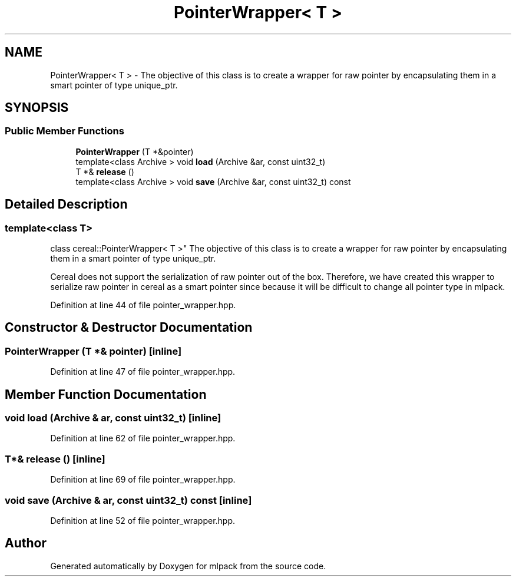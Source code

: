 .TH "PointerWrapper< T >" 3 "Sun Aug 22 2021" "Version 3.4.2" "mlpack" \" -*- nroff -*-
.ad l
.nh
.SH NAME
PointerWrapper< T > \- The objective of this class is to create a wrapper for raw pointer by encapsulating them in a smart pointer of type unique_ptr\&.  

.SH SYNOPSIS
.br
.PP
.SS "Public Member Functions"

.in +1c
.ti -1c
.RI "\fBPointerWrapper\fP (T *&pointer)"
.br
.ti -1c
.RI "template<class Archive > void \fBload\fP (Archive &ar, const uint32_t)"
.br
.ti -1c
.RI "T *& \fBrelease\fP ()"
.br
.ti -1c
.RI "template<class Archive > void \fBsave\fP (Archive &ar, const uint32_t) const"
.br
.in -1c
.SH "Detailed Description"
.PP 

.SS "template<class T>
.br
class cereal::PointerWrapper< T >"
The objective of this class is to create a wrapper for raw pointer by encapsulating them in a smart pointer of type unique_ptr\&. 

Cereal does not support the serialization of raw pointer out of the box\&. Therefore, we have created this wrapper to serialize raw pointer in cereal as a smart pointer since because it will be difficult to change all pointer type in mlpack\&. 
.PP
Definition at line 44 of file pointer_wrapper\&.hpp\&.
.SH "Constructor & Destructor Documentation"
.PP 
.SS "\fBPointerWrapper\fP (T *& pointer)\fC [inline]\fP"

.PP
Definition at line 47 of file pointer_wrapper\&.hpp\&.
.SH "Member Function Documentation"
.PP 
.SS "void load (Archive & ar, const uint32_t)\fC [inline]\fP"

.PP
Definition at line 62 of file pointer_wrapper\&.hpp\&.
.SS "T*& release ()\fC [inline]\fP"

.PP
Definition at line 69 of file pointer_wrapper\&.hpp\&.
.SS "void save (Archive & ar, const uint32_t) const\fC [inline]\fP"

.PP
Definition at line 52 of file pointer_wrapper\&.hpp\&.

.SH "Author"
.PP 
Generated automatically by Doxygen for mlpack from the source code\&.
